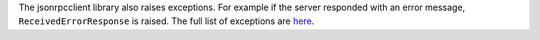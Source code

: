 The jsonrpcclient library also raises exceptions. For example if the server
responded with an error message, ``ReceivedErrorResponse`` is raised. The full
list of exceptions are `here <api.html#exceptions>`_.
